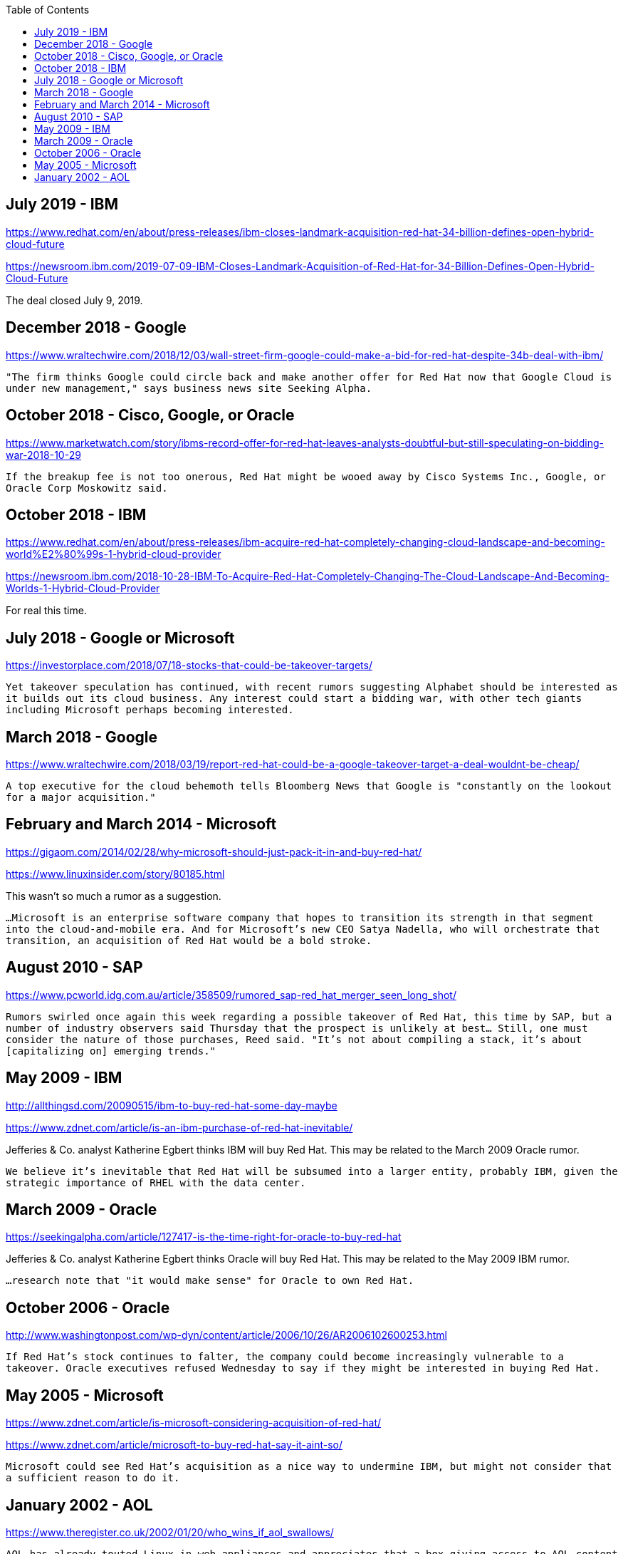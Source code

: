:toc:

== July 2019 - IBM

https://www.redhat.com/en/about/press-releases/ibm-closes-landmark-acquisition-red-hat-34-billion-defines-open-hybrid-cloud-future

https://newsroom.ibm.com/2019-07-09-IBM-Closes-Landmark-Acquisition-of-Red-Hat-for-34-Billion-Defines-Open-Hybrid-Cloud-Future

The deal closed July 9, 2019.

== December 2018 - Google

https://www.wraltechwire.com/2018/12/03/wall-street-firm-google-could-make-a-bid-for-red-hat-despite-34b-deal-with-ibm/

`"The firm thinks Google could circle back and make another offer for Red Hat now that Google Cloud is under new management," says business news site Seeking Alpha.`

== October 2018 - Cisco, Google, or Oracle

https://www.marketwatch.com/story/ibms-record-offer-for-red-hat-leaves-analysts-doubtful-but-still-speculating-on-bidding-war-2018-10-29

`If the breakup fee is not too onerous, Red Hat might be wooed away by Cisco Systems Inc., Google, or Oracle Corp Moskowitz said.`

== October 2018 - IBM

https://www.redhat.com/en/about/press-releases/ibm-acquire-red-hat-completely-changing-cloud-landscape-and-becoming-world%E2%80%99s-1-hybrid-cloud-provider

https://newsroom.ibm.com/2018-10-28-IBM-To-Acquire-Red-Hat-Completely-Changing-The-Cloud-Landscape-And-Becoming-Worlds-1-Hybrid-Cloud-Provider

For real this time.

== July 2018 - Google or Microsoft

https://investorplace.com/2018/07/18-stocks-that-could-be-takeover-targets/

`Yet takeover speculation has continued, with recent rumors suggesting Alphabet should be interested as it builds out its cloud business. Any interest could start a bidding war, with other tech giants including Microsoft perhaps becoming interested.`


== March 2018 - Google

https://www.wraltechwire.com/2018/03/19/report-red-hat-could-be-a-google-takeover-target-a-deal-wouldnt-be-cheap/

`A top executive for the cloud behemoth tells Bloomberg News that Google is "constantly on the lookout for a major acquisition."`

== February and March 2014 - Microsoft

https://gigaom.com/2014/02/28/why-microsoft-should-just-pack-it-in-and-buy-red-hat/

https://www.linuxinsider.com/story/80185.html

This wasn't so much a rumor as a suggestion.

`...Microsoft is an enterprise software company that hopes to transition its strength in that segment into the cloud-and-mobile era. And for Microsoft’s new CEO Satya Nadella, who will orchestrate that transition, an acquisition of Red Hat would be a bold stroke.`

== August 2010 - SAP

https://www.pcworld.idg.com.au/article/358509/rumored_sap-red_hat_merger_seen_long_shot/

`Rumors swirled once again this week regarding a possible takeover of Red Hat, this time by SAP, but a number of industry observers said Thursday that the prospect is unlikely at best... Still, one must consider the nature of those purchases, Reed said. "It's not about compiling a stack, it's about [capitalizing on] emerging trends."`

== May 2009 - IBM

http://allthingsd.com/20090515/ibm-to-buy-red-hat-some-day-maybe

https://www.zdnet.com/article/is-an-ibm-purchase-of-red-hat-inevitable/

Jefferies & Co. analyst Katherine Egbert thinks IBM will buy Red Hat. This may be related to the March 2009 Oracle rumor.

`We believe it's inevitable that Red Hat will be subsumed into a larger entity, probably IBM, given the strategic importance of RHEL with the data center.`

== March 2009 - Oracle

https://seekingalpha.com/article/127417-is-the-time-right-for-oracle-to-buy-red-hat

Jefferies & Co. analyst Katherine Egbert thinks Oracle will buy Red Hat. This may be related to the May 2009 IBM rumor.

`...research note that "it would make sense" for Oracle to own Red Hat.`

== October 2006 - Oracle

http://www.washingtonpost.com/wp-dyn/content/article/2006/10/26/AR2006102600253.html

`If Red Hat's stock continues to falter, the company could become increasingly vulnerable to a takeover. Oracle executives refused Wednesday to say if they might be interested in buying Red Hat.`

== May 2005 - Microsoft

https://www.zdnet.com/article/is-microsoft-considering-acquisition-of-red-hat/

https://www.zdnet.com/article/microsoft-to-buy-red-hat-say-it-aint-so/

`Microsoft could see Red Hat's acquisition as a nice way to undermine IBM, but might not consider that a sufficient reason to do it.`

== January 2002 - AOL

https://www.theregister.co.uk/2002/01/20/who_wins_if_aol_swallows/


`AOL has already touted Linux in web appliances and appreciates that a box giving access to AOL content and instant messaging doesn't need to be a Wintel PC. The trouble is, buying RedHat is the most convoluted and most expensive way of buying such an alternative to Wintel.`



---

....

(c) by Mark McKinstry

This is licensed under a
Creative Commons Attribution 4.0 International License.

You should have received a copy of the license along with this
work. If not, see <http://creativecommons.org/licenses/by/4.0/>.
....

